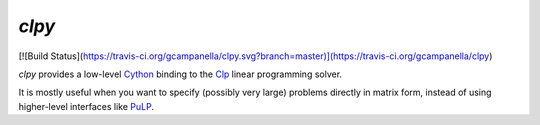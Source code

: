 `clpy`
------

[![Build Status](https://travis-ci.org/gcampanella/clpy.svg?branch=master)](https://travis-ci.org/gcampanella/clpy)

`clpy` provides a low-level Cython_ binding to the Clp_ linear programming solver.

It is mostly useful when you want to specify (possibly very large) problems directly in matrix form, instead of using higher-level interfaces like PuLP_.

.. _Clp: https://projects.coin-or.org/Clp
.. _Cython: http://cython.org/
.. _PuLP: https://github.com/coin-or/pulp

